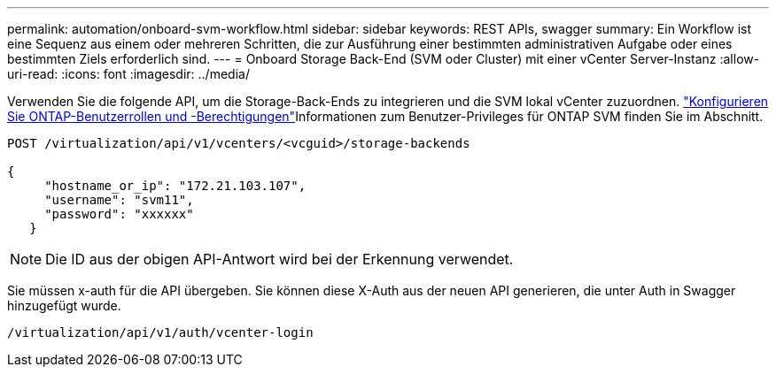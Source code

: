 ---
permalink: automation/onboard-svm-workflow.html 
sidebar: sidebar 
keywords: REST APIs, swagger 
summary: Ein Workflow ist eine Sequenz aus einem oder mehreren Schritten, die zur Ausführung einer bestimmten administrativen Aufgabe oder eines bestimmten Ziels erforderlich sind. 
---
= Onboard Storage Back-End (SVM oder Cluster) mit einer vCenter Server-Instanz
:allow-uri-read: 
:icons: font
:imagesdir: ../media/


[role="lead"]
Verwenden Sie die folgende API, um die Storage-Back-Ends zu integrieren und die SVM lokal vCenter zuzuordnen. link:../configure/configure-user-role-and-privileges.html["Konfigurieren Sie ONTAP-Benutzerrollen und -Berechtigungen"]Informationen zum Benutzer-Privileges für ONTAP SVM finden Sie im Abschnitt.

[listing]
----
POST /virtualization/api/v1/vcenters/<vcguid>/storage-backends

{
     "hostname_or_ip": "172.21.103.107",
     "username": "svm11",
     "password": "xxxxxx"
   }
----

NOTE: Die ID aus der obigen API-Antwort wird bei der Erkennung verwendet.

Sie müssen x-auth für die API übergeben. Sie können diese X-Auth aus der neuen API generieren, die unter Auth in Swagger hinzugefügt wurde.

[listing]
----
/virtualization/api/v1/auth/vcenter-login
----